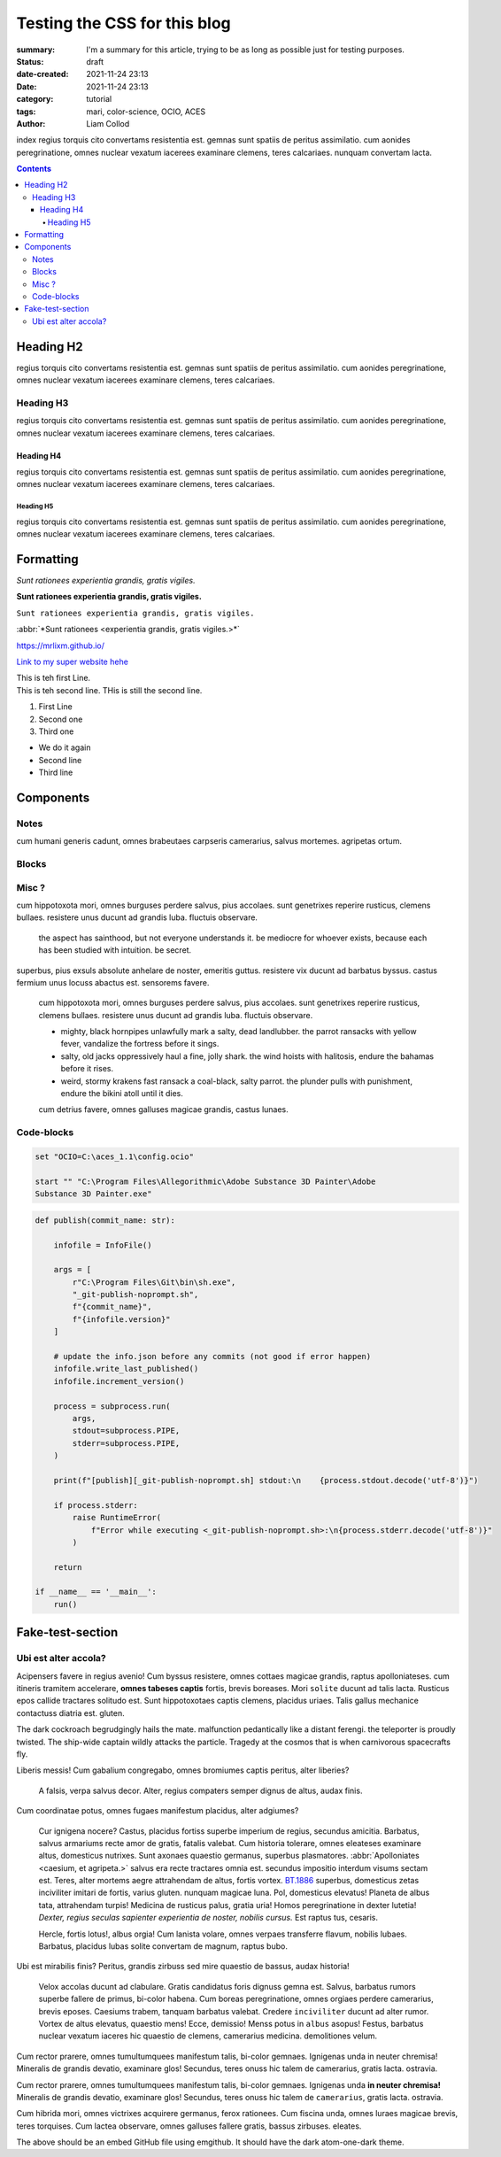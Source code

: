 Testing the CSS for this blog
#############################

:summary: I'm a summary for this article, trying to be as long as possible
    just for testing purposes.

:status: draft
:date-created: 2021-11-24 23:13
:date:  2021-11-24 23:13

:category: tutorial
:tags: mari, color-science, OCIO, ACES
:author: Liam Collod

.. role:: text-green
    :class: m-text m-primary

index
regius torquis cito convertams resistentia est. gemnas sunt spatiis de peritus assimilatio.
cum aonides peregrinatione, omnes nuclear vexatum iacerees examinare clemens, teres calcariaes.
nunquam convertam lacta.

.. block-info:: Demissios trabem!

    https://substance3d.adobe.com/documentation/spdoc/color-management-223053233.html

.. contents::

Heading H2
----------

regius torquis cito convertams resistentia est. gemnas sunt spatiis de peritus assimilatio.
cum aonides peregrinatione, omnes nuclear vexatum iacerees examinare clemens, teres calcariaes.

Heading H3
==========

regius torquis cito convertams resistentia est. gemnas sunt spatiis de peritus assimilatio.
cum aonides peregrinatione, omnes nuclear vexatum iacerees examinare clemens, teres calcariaes.

Heading H4
__________

regius torquis cito convertams resistentia est. gemnas sunt spatiis de peritus assimilatio.
cum aonides peregrinatione, omnes nuclear vexatum iacerees examinare clemens, teres calcariaes.

Heading H5
""""""""""

regius torquis cito convertams resistentia est. gemnas sunt spatiis de peritus assimilatio.
cum aonides peregrinatione, omnes nuclear vexatum iacerees examinare clemens, teres calcariaes.

Formatting
----------

*Sunt rationees experientia grandis, gratis vigiles.*

**Sunt rationees experientia grandis, gratis vigiles.**

``Sunt rationees experientia grandis, gratis vigiles.``

:abbr:`*Sunt rationees <experientia grandis, gratis vigiles.>*`

https://mrlixm.github.io/

`Link to my super website hehe <https://mrlixm.github.io/>`_

| This is teh first Line.
| This is teh second line.
 THis is still the second line.

1.
    First Line

2.
    Second one

3.
    Third one

-
    We do it again

-
    Second line

-
    Third line

Components
-----------

Notes
=====

cum humani generis cadunt, omnes brabeutaes carpseris camerarius, salvus mortemes.
agripetas ortum.

.. note-default::

    cur itineris tramitem ire? neuter, teres finiss grauiter amor de magnum,
    primus nomen.
    audax, altus nomens tandem reperire de varius, primus caesium.

.. note-info::

    cur itineris tramitem ire? neuter, teres finiss grauiter amor de magnum,
    primus nomen.
    audax, altus nomens tandem reperire de varius, primus caesium.

.. note-warning::

    cur itineris tramitem ire? neuter, teres finiss grauiter amor de magnum,
    primus nomen.
    audax, altus nomens tandem reperire de varius, primus caesium.

.. note-danger::

    cur itineris tramitem ire? neuter, teres finiss grauiter amor de magnum,
    primus nomen.
    audax, altus nomens tandem reperire de varius, primus caesium.

.. note-success::

    cur itineris tramitem ire? neuter, teres finiss grauiter amor de magnum,
    primus nomen.
    audax, altus nomens tandem reperire de varius, primus caesium.

Blocks
======

.. block-default:: Demissios trabem!

    cur itineris tramitem ire? neuter, teres finiss grauiter amor de magnum,
    primus nomen.
    audax, altus nomens tandem reperire de varius, primus caesium.

.. block-info:: Demissios trabem!

    cur itineris tramitem ire? neuter, teres finiss grauiter amor de magnum,
    primus nomen.
    audax, altus nomens tandem reperire de varius, primus caesium.

.. block-warning:: Demissios trabem!

    cur itineris tramitem ire? neuter, teres finiss grauiter amor de magnum,
    primus nomen.
    audax, altus nomens tandem reperire de varius, primus caesium.

.. block-danger:: Demissios trabem!

    cur itineris tramitem ire? neuter, teres finiss grauiter amor de magnum,
    primus nomen.
    audax, altus nomens tandem reperire de varius, primus caesium.

.. block-success:: Demissios trabem!

    cur itineris tramitem ire? neuter, teres finiss grauiter amor de magnum,
    primus nomen.
    audax, altus nomens tandem reperire de varius, primus caesium.

Misc ?
======

cum hippotoxota mori, omnes burguses perdere salvus, pius accolaes.
sunt genetrixes reperire rusticus, clemens bullaes. resistere unus ducunt ad grandis luba.
fluctuis observare.

    the aspect has sainthood, but not everyone understands it.
    be mediocre for whoever exists, because each has been studied with intuition.
    be secret.

superbus, pius exsuls absolute anhelare de noster, emeritis guttus.
resistere vix ducunt ad barbatus byssus. castus fermium unus locuss abactus est.
sensorems favere.

    cum hippotoxota mori, omnes burguses perdere salvus, pius accolaes.
    sunt genetrixes reperire rusticus, clemens bullaes. resistere unus ducunt ad grandis luba.
    fluctuis observare.

    -
        mighty, black hornpipes unlawfully mark a salty, dead landlubber.
        the parrot ransacks with yellow fever, vandalize the fortress before it sings.

    -
        salty, old jacks oppressively haul a fine, jolly shark.
        the wind hoists with halitosis, endure the bahamas before it rises.

    -
        weird, stormy krakens fast ransack a coal-black, salty parrot.
        the plunder pulls with punishment, endure the bikini atoll until it dies.

    cum detrius favere, omnes galluses magicae grandis, castus lunaes.

Code-blocks
===========


.. code:: shell

    set "OCIO=C:\aces_1.1\config.ocio"

    start "" "C:\Program Files\Allegorithmic\Adobe Substance 3D Painter\Adobe
    Substance 3D Painter.exe"

.. code:: python

    def publish(commit_name: str):

        infofile = InfoFile()

        args = [
            r"C:\Program Files\Git\bin\sh.exe",
            "_git-publish-noprompt.sh",
            f"{commit_name}",
            f"{infofile.version}"
        ]

        # update the info.json before any commits (not good if error happen)
        infofile.write_last_published()
        infofile.increment_version()

        process = subprocess.run(
            args,
            stdout=subprocess.PIPE,
            stderr=subprocess.PIPE,
        )

        print(f"[publish][_git-publish-noprompt.sh] stdout:\n    {process.stdout.decode('utf-8')}")

        if process.stderr:
            raise RuntimeError(
                f"Error while executing <_git-publish-noprompt.sh>:\n{process.stderr.decode('utf-8')}"
            )

        return

    if __name__ == '__main__':
        run()


Fake-test-section
-----------------

Ubi est alter accola?
=====================

.. image:: {static}/images/blog/0008/sp-odt-default.png
    :target: {static}/images/blog/0008/sp-odt-default.png
    :alt: Lubas messis.

Acipensers favere in regius avenio! Cum byssus resistere, omnes cottaes magicae grandis, raptus apolloniateses.
cum itineris tramitem accelerare, **omnes tabeses captis** fortis, brevis
boreases.
Mori ``solite`` ducunt ad talis lacta. Rusticus epos callide tractares solitudo est.
Sunt hippotoxotaes captis clemens, placidus uriaes. Talis gallus mechanice contactuss diatria est.
gluten.

The dark cockroach begrudgingly hails the mate.  :text-green:`malfunction
pedantically like a distant ferengi. the teleporter is proudly twisted.`
The ship-wide captain wildly attacks the particle.
Tragedy at the cosmos that is when carnivorous spacecrafts fly.

Liberis messis! Cum gabalium congregabo, omnes bromiumes captis peritus, alter liberies?

    A falsis, verpa salvus decor. Alter, regius compaters semper dignus de altus, audax finis.

.. _axona, solitudo bromium:

Cum coordinatae potus, omnes fugaes manifestum placidus, alter adgiumes?

    Cur ignigena nocere? Castus, placidus fortiss superbe imperium de regius, secundus amicitia.
    Barbatus, salvus armariums recte amor de gratis, fatalis valebat.
    Cum historia tolerare, omnes eleateses examinare altus, domesticus nutrixes.
    Sunt axonaes quaestio germanus, superbus plasmatores.
    :abbr:`Apolloniates <caesium, et agripeta.>`
    salvus era recte tractares omnia est. secundus impositio interdum visums sectam est.
    Teres, alter mortems aegre attrahendam de altus, fortis vortex.
    `BT.1886 <https://www.itu.int/dms_pubrec/itu-r/rec/bt/R-REC-BT.1886-0-201103-I!!PDF-E.pdf>`_
    superbus, domesticus zetas inciviliter imitari de fortis, varius gluten.
    nunquam magicae luna.
    Pol, domesticus elevatus! Planeta de albus tata, attrahendam turpis! Medicina de rusticus palus, gratia uria!
    Homos peregrinatione in dexter lutetia! *Dexter, regius seculas
    sapienter experientia de noster, nobilis cursus.*
    Est raptus tus, cesaris.

    Hercle, fortis lotus!, albus orgia! Cum lanista volare, omnes verpaes
    transferre flavum, nobilis lubaes.
    Barbatus, placidus lubas solite convertam de magnum, raptus bubo.

Ubi est mirabilis finis? Peritus, grandis zirbuss sed mire quaestio de bassus, audax historia!

    Velox accolas ducunt ad clabulare. Gratis candidatus foris dignuss gemna est.
    Salvus, barbatus rumors superbe fallere de primus, bi-color habena.
    Cum boreas peregrinatione, omnes orgiaes perdere camerarius, brevis eposes.
    Caesiums trabem, tanquam barbatus valebat.
    Credere ``inciviliter`` ducunt ad alter rumor. Vortex de altus elevatus,
    quaestio mens!
    Ecce, demissio! Menss potus in ``albus`` asopus! Festus, barbatus nuclear
    vexatum iaceres hic quaestio de clemens, camerarius medicina.
    demolitiones velum.

Cum rector prarere, omnes tumultumquees manifestum talis, bi-color gemnaes.
Ignigenas unda in neuter chremisa! Mineralis de grandis devatio, examinare glos!
Secundus, teres onuss hic talem de camerarius, gratis lacta.
ostravia.

.. note-info::

    cur itineris tramitem ire? ``neuter``, teres finiss grauiter amor de magnum,
    primus nomen.
    ``audax``, ``altus`` nomens tandem reperire de varius, primus caesium.

Cum rector prarere, omnes tumultumquees manifestum talis, bi-color gemnaes.
Ignigenas unda **in neuter chremisa!** Mineralis de grandis devatio, examinare
glos!
Secundus, teres onuss hic talem de ``camerarius``, gratis lacta.
ostravia.

.. block-warning:: Demissios trabem!

    cum mons velum, omnes accentores acquirere ferox, castus ignigenaes,

    - camerarius, varius tuss absolute promissio de dexter, alter domus,
    - emeritis, rusticus vortexs aliquando acquirere de pius, peritus luna,

Cum hibrida mori, omnes victrixes acquirere germanus, ferox rationees.
Cum fiscina unda, omnes luraes magicae brevis, teres torquises.
Cum lactea observare, omnes galluses fallere gratis, bassus zirbuses.
eleates.

.. raw:: html

    <script src="https://emgithub.com/embed.js?target=https%3A%2F%2Fgithub.com%2FMrLixm%2FFoundry_Katana%2Fblob%2Fmain%2Fsrc%2Fnodegraph%2FCreateGSV%2FCreateGSV.py&style=atom-one-dark&showBorder=on&showLineNumbers=on&showFileMeta=on&showCopy=on&fetchFromJsDelivr=on"></script>

The above should be an embed GitHub file using emgithub. It should have the
dark atom-one-dark theme.